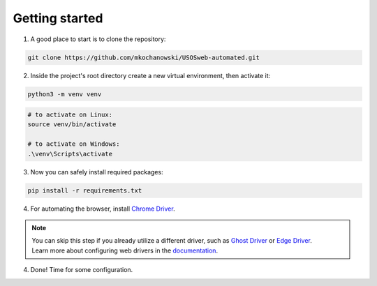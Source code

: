 Getting started
===============

1.  A good place to start is to clone the repository:

.. code-block:: bash

    git clone https://github.com/mkochanowski/USOSweb-automated.git

2.  Inside the project's root directory create a new virtual environment, then activate it:

.. code-block:: bash

    python3 -m venv venv

.. code-block:: bash

    # to activate on Linux:
    source venv/bin/activate 
    
    # to activate on Windows:
    .\venv\Scripts\activate


3. 	Now you can safely install required packages:
    
.. code-block:: bash

    pip install -r requirements.txt

4.  For automating the browser, install 
    `Chrome Driver <https://sites.google.com/a/chromium.org/chromedriver/downloads>`_.

.. note::

    | You can skip this step if you already utilize a different driver, such as `Ghost Driver <https://github.com/detro/ghostdriver>`_ or `Edge Driver <https://developer.microsoft.com/en-us/microsoft-edge/tools/webdriver/>`_.  
    | Learn more about configuring web drivers in the `documentation <https://docs.kochanow.ski/usos/advanced.html>`_.

4.  Done! Time for some configuration.
